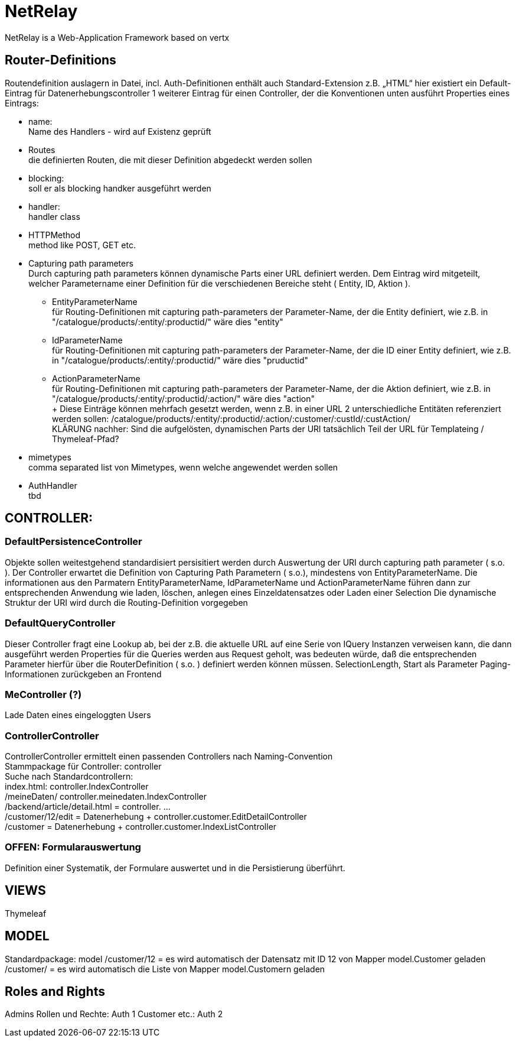 = NetRelay

NetRelay is a Web-Application Framework based on vertx

== Router-Definitions
Routendefinition auslagern in Datei, incl. Auth-Definitionen
enthält auch Standard-Extension z.B. „HTML“
hier existiert ein Default-Eintrag für Datenerhebungscontroller
1 weiterer Eintrag für einen Controller, der die Konventionen unten ausführt
Properties eines Eintrags:

* name: +
Name des Handlers - wird auf Existenz geprüft
* Routes +
die definierten Routen, die mit dieser Definition abgedeckt werden sollen
* blocking: +
soll er als blocking handker ausgeführt werden
* handler: +
handler class
* HTTPMethod +
method like POST, GET etc.
* Capturing path parameters +
Durch capturing path parameters können dynamische Parts einer URL definiert werden. Dem Eintrag wird mitgeteilt, welcher 
Parametername einer Definition für die verschiedenen Bereiche steht ( Entity, ID, Aktion ).
	** EntityParameterName +
	für Routing-Definitionen mit capturing path-parameters der Parameter-Name, der die Entity definiert, wie z.B. in 
	"/catalogue/products/:entity/:productid/" wäre dies "entity"
	** IdParameterName +
	für Routing-Definitionen mit capturing path-parameters der Parameter-Name, der die ID einer Entity definiert, wie z.B. in 
	"/catalogue/products/:entity/:productid/" wäre dies "pruductid"
	** ActionParameterName +
	für Routing-Definitionen mit capturing path-parameters der Parameter-Name, der die Aktion definiert, wie z.B. in 
	"/catalogue/products/:entity/:productid/:action/" wäre dies "action" + 
	+ 
Diese Einträge können mehrfach gesetzt werden, wenn z.B. in einer URL 2 unterschiedliche Entitäten referenziert werden sollen:
/catalogue/products/:entity/:productid/:action/:customer/:custId/:custAction/ +
KLÄRUNG nachher: Sind die aufgelösten, dynamischen Parts der URl tatsächlich Teil der URL für Templateing / Thymeleaf-Pfad?	
* mimetypes +
comma separated list von Mimetypes, wenn welche angewendet werden sollen 
* AuthHandler +
tbd


== CONTROLLER:

=== DefaultPersistenceController
Objekte sollen weitestgehend standardisiert persisitiert werden durch Auswertung der URI durch capturing path parameter ( s.o. ). Der Controller erwartet die Definition von Capturing Path Parametern ( s.o.), mindestens von EntityParameterName.
Die informationen aus den Parmatern EntityParameterName, IdParameterName und ActionParameterName führen dann zur entsprechenden Anwendung wie laden, löschen, anlegen eines Einzeldatensatzes oder Laden einer Selection
Die dynamische Struktur der URI wird durch die Routing-Definition vorgegeben

=== DefaultQueryController
Dieser Controller fragt eine Lookup ab, bei der z.B. die aktuelle URL auf eine Serie von IQuery Instanzen verweisen kann, die dann ausgeführt werden
Properties für die Queries werden aus Request geholt, was bedeuten würde, daß die entsprechenden Parameter hierfür über die RouterDefinition ( s.o. ) definiert werden können müssen.
SelectionLength, Start als Parameter
Paging-Informationen zurückgeben an Frontend

=== MeController (?)
Lade Daten eines eingeloggten Users


=== ControllerController
ControllerController ermittelt einen passenden Controllers nach Naming-Convention +
Stammpackage für Controller: controller +
Suche nach Standardcontrollern: +
index.html: controller.IndexController +
/meineDaten/ controller.meinedaten.IndexController +
/backend/article/detail.html = controller. …  +
/customer/12/edit = Datenerhebung + controller.customer.EditDetailController +
/customer  = Datenerhebung + controller.customer.IndexListController +

=== OFFEN: Formularauswertung
Definition einer Systematik, der Formulare auswertet und in die Persistierung überführt.


== VIEWS
Thymeleaf


== MODEL
Standardpackage: model
/customer/12 = es wird automatisch der Datensatz mit ID 12 von Mapper model.Customer geladen
/customer/ = es wird automatisch die Liste von Mapper model.Customern geladen


== Roles and Rights

Admins Rollen und Rechte: Auth 1
Customer etc.: Auth 2


